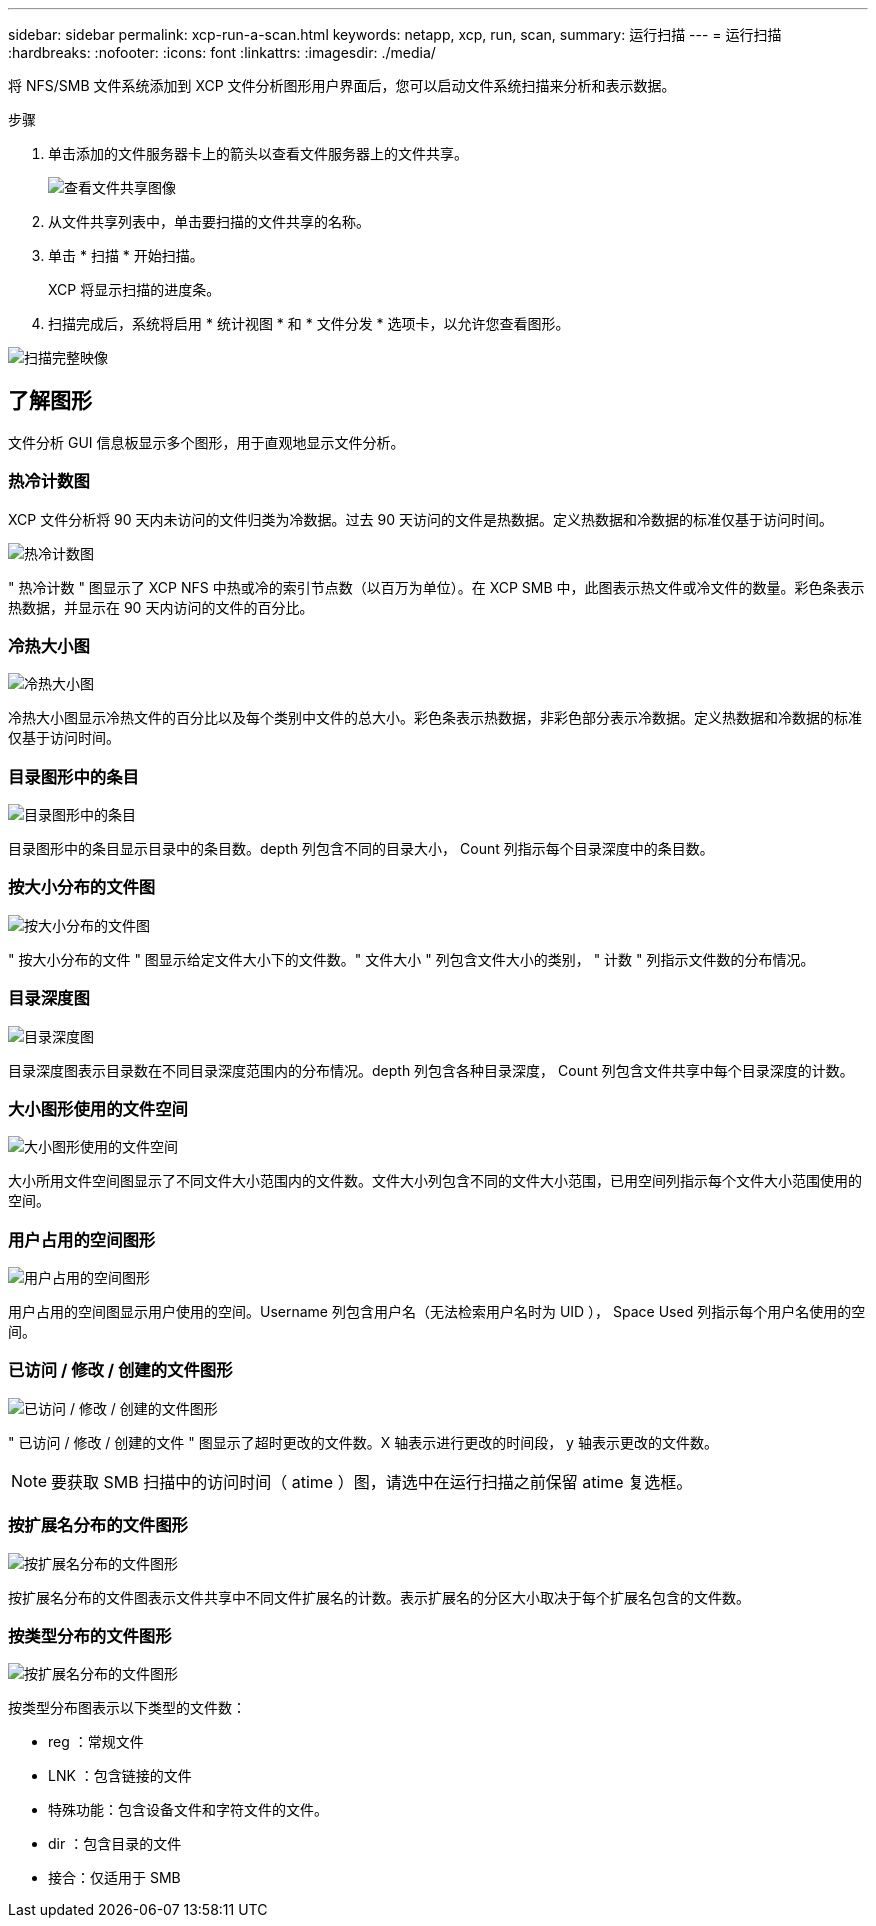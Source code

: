 ---
sidebar: sidebar 
permalink: xcp-run-a-scan.html 
keywords: netapp, xcp, run, scan, 
summary: 运行扫描 
---
= 运行扫描
:hardbreaks:
:nofooter: 
:icons: font
:linkattrs: 
:imagesdir: ./media/


[role="lead"]
将 NFS/SMB 文件系统添加到 XCP 文件分析图形用户界面后，您可以启动文件系统扫描来分析和表示数据。

.步骤
. 单击添加的文件服务器卡上的箭头以查看文件服务器上的文件共享。
+
image:xcp_image4.png["查看文件共享图像"]

. 从文件共享列表中，单击要扫描的文件共享的名称。
. 单击 * 扫描 * 开始扫描。
+
XCP 将显示扫描的进度条。

. 扫描完成后，系统将启用 * 统计视图 * 和 * 文件分发 * 选项卡，以允许您查看图形。


image:xcp_image5.png["扫描完整映像"]



== 了解图形

文件分析 GUI 信息板显示多个图形，用于直观地显示文件分析。



=== 热冷计数图

XCP 文件分析将 90 天内未访问的文件归类为冷数据。过去 90 天访问的文件是热数据。定义热数据和冷数据的标准仅基于访问时间。

image:xcp_image6.png["热冷计数图"]

" 热冷计数 " 图显示了 XCP NFS 中热或冷的索引节点数（以百万为单位）。在 XCP SMB 中，此图表示热文件或冷文件的数量。彩色条表示热数据，并显示在 90 天内访问的文件的百分比。



=== 冷热大小图

image:xcp_image7.png["冷热大小图"]

冷热大小图显示冷热文件的百分比以及每个类别中文件的总大小。彩色条表示热数据，非彩色部分表示冷数据。定义热数据和冷数据的标准仅基于访问时间。



=== 目录图形中的条目

image:xcp_image8.png["目录图形中的条目"]

目录图形中的条目显示目录中的条目数。depth 列包含不同的目录大小， Count 列指示每个目录深度中的条目数。



=== 按大小分布的文件图

image:xcp_image9.png["按大小分布的文件图"]

" 按大小分布的文件 " 图显示给定文件大小下的文件数。" 文件大小 " 列包含文件大小的类别， " 计数 " 列指示文件数的分布情况。



=== 目录深度图

image:xcp_image10.png["目录深度图"]

目录深度图表示目录数在不同目录深度范围内的分布情况。depth 列包含各种目录深度， Count 列包含文件共享中每个目录深度的计数。



=== 大小图形使用的文件空间

image:xcp_image11.png["大小图形使用的文件空间"]

大小所用文件空间图显示了不同文件大小范围内的文件数。文件大小列包含不同的文件大小范围，已用空间列指示每个文件大小范围使用的空间。



=== 用户占用的空间图形

image:xcp_image12.png["用户占用的空间图形"]

用户占用的空间图显示用户使用的空间。Username 列包含用户名（无法检索用户名时为 UID ）， Space Used 列指示每个用户名使用的空间。



=== 已访问 / 修改 / 创建的文件图形

image:xcp_image13.png["已访问 / 修改 / 创建的文件图形"]

" 已访问 / 修改 / 创建的文件 " 图显示了超时更改的文件数。X 轴表示进行更改的时间段， y 轴表示更改的文件数。


NOTE: 要获取 SMB 扫描中的访问时间（ atime ）图，请选中在运行扫描之前保留 atime 复选框。



=== 按扩展名分布的文件图形

image:xcp_image14.png["按扩展名分布的文件图形"]

按扩展名分布的文件图表示文件共享中不同文件扩展名的计数。表示扩展名的分区大小取决于每个扩展名包含的文件数。



=== 按类型分布的文件图形

image:xcp_image15.png["按扩展名分布的文件图形"]

按类型分布图表示以下类型的文件数：

* reg ：常规文件
* LNK ：包含链接的文件
* 特殊功能：包含设备文件和字符文件的文件。
* dir ：包含目录的文件
* 接合：仅适用于 SMB

